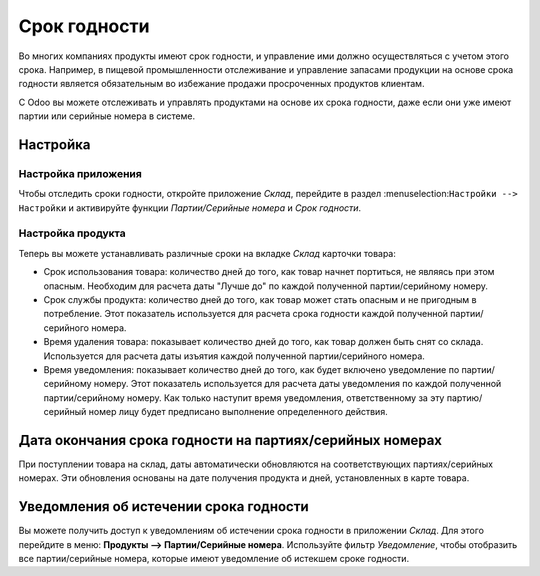 =============
Срок годности
=============

Во многих компаниях продукты имеют срок годности,
и управление ими должно осуществляться с учетом этого срока.
Например, в пищевой промышленности отслеживание и управление запасами
продукции на основе срока годности является
обязательным во избежание продажи просроченных продуктов клиентам.

С Odoo вы можете отслеживать и управлять продуктами на основе их срока годности,
даже если они уже имеют партии или серийные номера в системе.

Настройка
=========

Настройка приложения
--------------------

Чтобы отследить сроки годности, откройте приложение *Склад*, перейдите в раздел
:menuselection:``Настройки --> Настройки`` и активируйте функции
*Партии/Серийные номера* и *Срок годности*.

Настройка продукта
------------------

Теперь вы можете устанавливать различные сроки на вкладке *Склад* карточки товара:

- Срок использования товара: количество дней до того, как товар начнет портиться, не являясь при этом
  опасным. Необходим для расчета даты "Лучше до" по каждой полученной партии/серийному номеру.
- Срок службы продукта: количество дней до того, как товар может стать опасным и не пригодным в потребление. Этот показатель используется для расчета срока годности каждой полученной партии/серийного номера.
- Время удаления товара: показывает количество дней до того, как товар должен быть снят со склада.
  Используется для расчета даты изъятия каждой полученной партии/серийного номера.
- Время уведомления: показывает количество дней до того, как будет включено уведомление по
  партии/серийному номеру. Этот показатель используется для расчета даты уведомления по каждой полученной партии/серийному номеру.
  Как только наступит время уведомления, ответственному за эту партию/серийный номер лицу будет предписано выполнение определенного действия.

Дата окончания срока годности на партиях/серийных номерах
=========================================================

При поступлении товара на склад, даты автоматически обновляются на
соответствующих партиях/серийных номерах. Эти обновления основаны на дате получения продукта и
дней, установленных в карте товара.

Уведомления об истечении срока годности
=======================================

Вы можете получить доступ к уведомлениям об истечении срока годности в приложении
*Склад*. Для этого перейдите в меню: **Продукты --> Партии/Серийные номера**.
Используйте фильтр *Уведомление*, чтобы отобразить все
партии/серийные номера, которые имеют уведомление об истекшем сроке годности.
